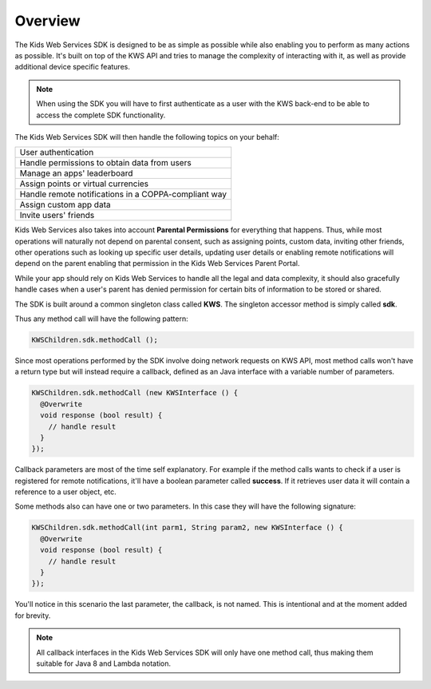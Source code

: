 Overview
========

The Kids Web Services SDK is designed to be as simple as possible while also enabling you to perform as many actions as possible.
It's built on top of the KWS API and tries to manage the complexity of interacting with it, as well as provide additional device specific features.

.. note::

	When using the SDK you will have to first authenticate as a user with the KWS back-end to be able to access the complete SDK functionality.

The Kids Web Services SDK will then handle the following topics on your behalf:

+------------------------------------------------------+
| User authentication                                  |
+------------------------------------------------------+
| Handle permissions to obtain data from users         |
+------------------------------------------------------+
| Manage an apps' leaderboard                          |
+------------------------------------------------------+
| Assign points or virtual currencies                  |
+------------------------------------------------------+
| Handle remote notifications in a COPPA-compliant way |
+------------------------------------------------------+
| Assign custom app data                               |
+------------------------------------------------------+
| Invite users' friends                                |
+------------------------------------------------------+

Kids Web Services also takes into account **Parental Permissions** for everything that happens.
Thus, while most operations will naturally not depend on parental consent, such as assigning points, custom data, inviting other friends, other operations
such as looking up specific user details, updating user details or enabling remote notifications will depend on the parent enabling that permission in the
Kids Web Services Parent Portal.

While your app should rely on Kids Web Services to handle all the legal and data complexity, it should also gracefully handle cases when a user's parent has
denied permission for certain bits of information to be stored or shared.

The SDK is built around a common singleton class called **KWS**. The singleton accessor method is simply called **sdk**.

Thus any method call will have the following pattern:

.. code-block:: java

  KWSChildren.sdk.methodCall ();

Since most operations performed by the SDK involve doing network requests on KWS API, most method calls won't have a return type but will instead require a callback,
defined as an Java interface with a variable number of parameters.

.. code-block:: java

  KWSChildren.sdk.methodCall (new KWSInterface () {
    @Overwrite
    void response (bool result) {
      // handle result
    }
  });

Callback parameters are most of the time self explanatory. For example if the method calls wants to check if a user is registered for remote
notifications, it'll have a boolean parameter called **success**. If it retrieves user data it will contain a reference to a user object, etc.

Some methods also can have one or two parameters. In this case they will have the following signature:

.. code-block:: java

  KWSChildren.sdk.methodCall(int parm1, String param2, new KWSInterface () {
    @Overwrite
    void response (bool result) {
      // handle result
    }
  });

You'll notice in this scenario the last parameter, the callback, is not named. This is intentional and at the moment added for brevity.

.. note::

  All callback interfaces in the Kids Web Services SDK will only have one method call, thus making them suitable for Java 8 and Lambda notation.
